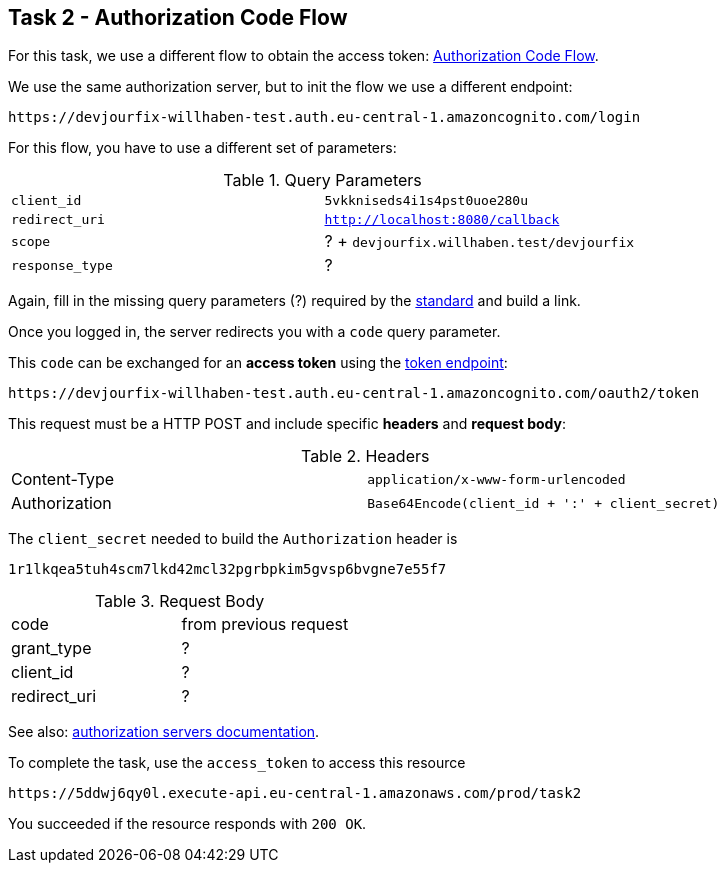 == Task 2 - Authorization Code Flow

For this task, we use a different flow to obtain the access token:
https://openid.net/specs/openid-connect-core-1_0.html#CodeFlowAuth[Authorization Code Flow].

We use the same authorization server, but to init the flow we use a different endpoint:

 https://devjourfix-willhaben-test.auth.eu-central-1.amazoncognito.com/login

For this flow, you have to use a different set of parameters:

.Query Parameters
|===

|`client_id` | `5vkkniseds4i1s4pst0uoe280u`

|`redirect_uri` | `http://localhost:8080/callback`

|`scope` | ? + `devjourfix.willhaben.test/devjourfix`

|`response_type` | ? |

|===

Again, fill in the missing query parameters (?) required by the https://openid.net/specs/openid-connect-core-1_0.html#AuthorizationEndpoint[standard]
and build a link.

Once you logged in, the server redirects you with a `code` query parameter.

This `code` can be exchanged for an *access token* using
the https://openid.net/specs/openid-connect-core-1_0.html#TokenEndpoint[token endpoint]:

 https://devjourfix-willhaben-test.auth.eu-central-1.amazoncognito.com/oauth2/token

This request must be a HTTP POST and include specific *headers* and *request body*:

.Headers
|===

| Content-Type | `application/x-www-form-urlencoded`
| Authorization | `Base64Encode(client_id + ':' + client_secret)`

|===

The  `client_secret` needed to build the `Authorization` header is

 1r1lkqea5tuh4scm7lkd42mcl32pgrbpkim5gvsp6bvgne7e55f7


.Request Body
|===

| code | from previous request
| grant_type | ?
| client_id | ?
| redirect_uri | ?

|===

See also: https://docs.aws.amazon.com/cognito/latest/developerguide/token-endpoint.html[authorization servers documentation].


To complete the task, use the `access_token` to access this resource

 https://5ddwj6qy0l.execute-api.eu-central-1.amazonaws.com/prod/task2

You succeeded if the resource responds with `200 OK`.
